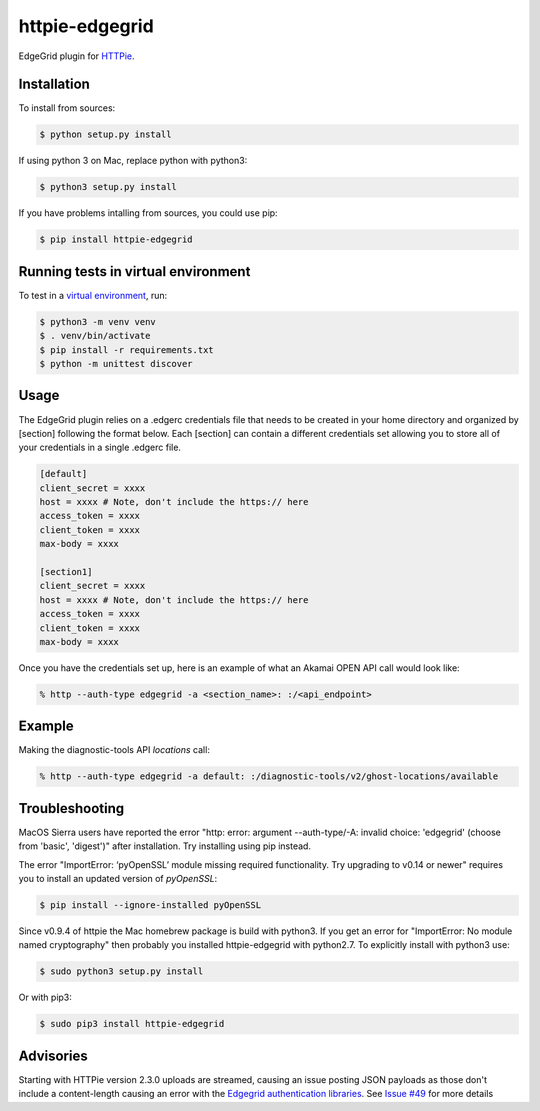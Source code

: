 httpie-edgegrid
===============

EdgeGrid plugin for `HTTPie <https://github.com/jkbr/httpie>`_.


Installation
------------

To install from sources:

.. code-block:: bash

    $ python setup.py install

If using python 3 on Mac, replace python with python3:

.. code-block:: bash

    $ python3 setup.py install

If you have problems intalling from sources, you could use pip:

.. code-block:: bash

    $ pip install httpie-edgegrid



Running tests in virtual environment
------------


To test in a `virtual environment <https://packaging.python.org/tutorials/installing-packages/#creating-virtual-environments>`_, run:

.. code-block:: bash

    $ python3 -m venv venv
    $ . venv/bin/activate
    $ pip install -r requirements.txt
    $ python -m unittest discover


Usage
-----

The EdgeGrid plugin relies on a .edgerc credentials file that needs to be created in your home directory and organized by [section] following the format below. Each [section] can contain a different credentials set allowing you to store all of your credentials in a single .edgerc file. 

.. code-block:: bash

		[default]
		client_secret = xxxx
		host = xxxx # Note, don't include the https:// here
		access_token = xxxx
		client_token = xxxx
		max-body = xxxx

		[section1]
		client_secret = xxxx
		host = xxxx # Note, don't include the https:// here
		access_token = xxxx
		client_token = xxxx
		max-body = xxxx

Once you have the credentials set up, here is an example of what an Akamai OPEN API call would look like:

.. code-block:: bash

	% http --auth-type edgegrid -a <section_name>: :/<api_endpoint>

Example
-------

Making the diagnostic-tools API `locations` call:

.. code-block:: bash

	% http --auth-type edgegrid -a default: :/diagnostic-tools/v2/ghost-locations/available

Troubleshooting
---------------

MacOS Sierra users have reported  the error "http: error: argument --auth-type/-A: invalid choice: 'edgegrid' (choose from 'basic', 'digest')" after installation. Try installing using pip instead.

The error "ImportError: ‘pyOpenSSL’ module missing required functionality. Try upgrading to v0.14 or newer" requires you to install an updated version of `pyOpenSSL`:

.. code-block:: bash

	$ pip install --ignore-installed pyOpenSSL

Since v0.9.4 of httpie the Mac homebrew package is build with python3. If you get an error for "ImportError: No module named cryptography" then probably you installed httpie-edgegrid with python2.7. To explicitly install with python3 use:

.. code-block:: bash

	$ sudo python3 setup.py install

Or with pip3:

.. code-block:: bash

	$ sudo pip3 install httpie-edgegrid
	
Advisories
----------

Starting with HTTPie version 2.3.0 uploads are streamed, causing an issue posting JSON payloads as those don't include a content-length causing an error with the `Edgegrid authentication libraries <https://github.com/akamai/AkamaiOPEN-edgegrid-python>`_. See `Issue #49 <https://github.com/akamai/AkamaiOPEN-edgegrid-python/issues/49>`_ for more details

